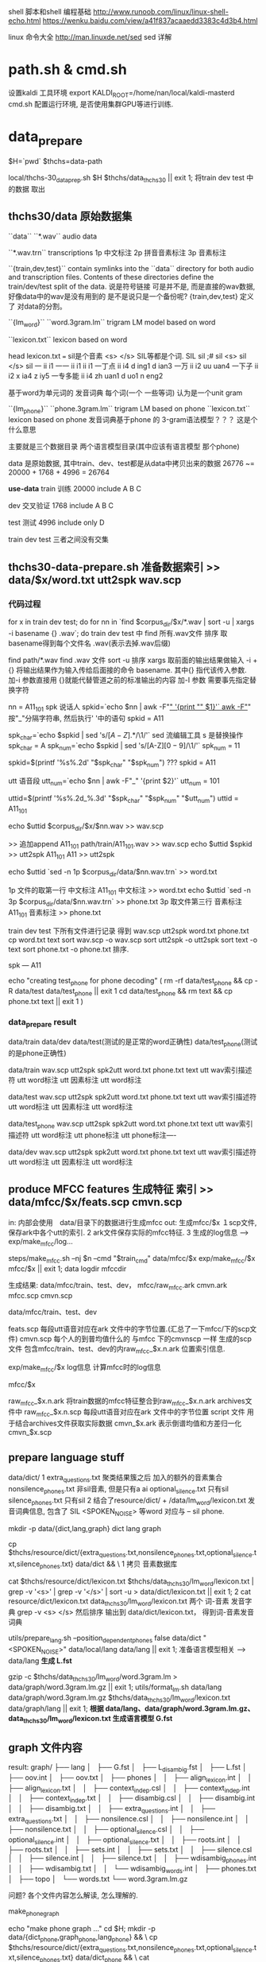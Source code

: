 shell 脚本和shell 编程基础
http://www.runoob.com/linux/linux-shell-echo.html
https://wenku.baidu.com/view/a41f837acaaedd3383c4d3b4.html

linux 命令大全
http://man.linuxde.net/sed  sed 详解


* path.sh & cmd.sh
  设置kaldi 工具环境 export KALDI_ROOT=/home/nan/local/kaldi-masterd
  cmd.sh 配置运行环境, 是否使用集群GPU等进行训练.
  


* data_prepare
  $H=`pwd`
  $thchs=data-path
  
  local/thchs-30_data_prep.sh $H $thchs/data_thchs30 || exit 1;  
  将train dev test 中的数据 取出
 

** thchs30/data 原始数据集
   ``data``
      ``*.wav``
      audio data

      ``*.wav.trn``  
       transcriptions
       1p 中文标注 
       2p 拼音音素标注
       3p 音素标注

   ``{train,dev,test}``
     contain symlinks into the ``data`` directory for both audio and transcription files. 
     Contents of these directories define the train/dev/test split of the data.
     说是符号链接 可是并不是, 而是直接的wav数据, 好像data中的wav是没有用到的
     是不是说只是一个备份呢?
     {train,dev,test} 定义了 对data的分割。

   ``{lm_word}``
        ``word.3gram.lm``
          trigram LM model  based on word

		 ``lexicon.txt``
          lexicon           based on word

          head lexicon.txt ===  sil是个音素 <s> </s> SIL等都是个词.
          SIL sil              
          ;# sil 
          <s> sil                                                                                                                                           
          </s> sil                                                                                                                                          
          一 ii i1                                                                                                                                          
          一一 ii i1 ii i1                                                                                                                                  
          一丁点 ii i4 d ing1 d ian3                                                                                                                        
          一万 ii i2 uu uan4                                                                                                                                
          一下子 ii i2 x ia4 z iy5                                                                                                                          
          一专多能 ii i4 zh uan1 d uo1 n eng2

          基于word为单元词的 发音词典
          每个词(一个 一些等词) 认为是一个unit gram

    ``{lm_phone}``
        ``phone.3gram.lm``
          trigram LM based on phone
         ``lexicon.txt``
          lexicon based on phone
          发音词典基于phone 的 3-gram语法模型？？？ 这是个什么意思

          主要就是三个数据目录 两个语言模型目录(其中应该有语言模型 那个phone)
      

      data 是原始数据, 其中train、dev、test都是从data中拷贝出来的数据
          26776 ~= 20000 + 1768 + 4996 = 26764


  *use-data*
      train 训练
          20000 
          include A B C

      dev   交叉验证
          1768
          include A B C 

      test  测试
          4996
          include only D
         
      train dev test 三者之间没有交集
       
    
** thchs30-data-prepare.sh 准备数据索引 >> data/$x/word.txt utt2spk wav.scp
*** 代码过程
    for x in train dev test; do
      for nn in `find  $corpus_dir/$x/*.wav | sort -u | xargs -i basename {} .wav`; do
        train dev test 中 find 所有.wav文件 排序 取basename得到每个文件名 .wav(表示去掉.wav后缀)

        find path/*.wav find .wav 文件
        sort -u 排序
        xargs 取前面的输出结果做输入 -i + {} 将输出结果作为输入传给后面接的命令 basename.
             其中{} 指代该传入参数.
        加-i 参数直接用 {}就能代替管道之前的标准输出的内容
        加-I 参数 需要事先指定替换字符
        
        nn = A11_101
        spk  说话人
        spkid=`echo $nn | awk -F"_" '{print "" $1}'`
            awk -F"_" 按"_"分隔字符串, 然后执行' '中的语句
            spkid = A11

        spk_char=`echo $spkid | sed 's/\([A-Z]\).*/\1/'`
            sed 流编辑工具  s 是替换操作
            spk_char = A
        spk_num=`echo $spkid | sed 's/[A-Z]\([0-9]\)/\1/'`
            spk_num = 11
                
        spkid=$(printf '%s%.2d' "$spk_char" "$spk_num")
            ??? spkid = A11

        utt 语音段
        utt_num=`echo $nn | awk -F"_" '{print $2}'`
            utt_num = 101

        uttid=$(printf '%s%.2d_%.3d' "$spk_char" "$spk_num" "$utt_num")
            uttid = A11_101


        echo $uttid $corpus_dir/$x/$nn.wav >> wav.scp
        # 通过wav.scp 所以索引描述符,索引实际数据.
            >> 追加append
            A11_101 path/train/A11_101.wav >> wav.scp
        echo $uttid $spkid >> utt2spk
            A11_101 A11 >> utt2spk

        echo $uttid `sed -n 1p $corpus_dir/data/$nn.wav.trn` >> word.txt
        # word.txt 内部包含了对应的utt的中文标注.
        # 1p 第一行 中文标注 >> word.txt!
            1p 文件的取第一行  中文标注
            A11_101  中文标注 >> word.txt
        echo $uttid `sed -n 3p $corpus_dir/data/$nn.wav.trn` >> phone.txt
            3p 取文件第三行    音素标注
            A11_101  音素标注 >> phone.txt


        train dev test 下所有文件进行记录 得到 wav.scp utt2spk word.txt       phone.txt
  cp word.txt text
  sort wav.scp -o wav.scp
  sort utt2spk -o utt2spk
  sort text -o text
  sort phone.txt -o phone.txt
  排序.

spk --- A11

# test_phone, 和 test实际上是一样的数据, 都是测试集合, 不过不同的是 test_phone是测试集合, 测试音素正确性.
echo "creating test_phone for phone decoding"
(
  rm -rf data/test_phone && cp -R data/test data/test_phone  || exit 1
  cd data/test_phone && rm text &&  cp phone.txt text || exit 1
)


*** data_prepare result
data/train    data/dev     data/test(测试的是正常的word正确性)  data/test_phone(测试的是phone正确性)

data/train
wav.scp            utt2spk spk2utt    word.txt          phone.txt     text
utt wav索引描述符                     utt word标注      utt 因素标注  utt word标注

data/test
wav.scp            utt2spk spk2utt    word.txt          phone.txt     text
utt wav索引描述符                     utt word标注      utt 因素标注  utt word标注

data/test_phone
wav.scp            utt2spk spk2utt    word.txt          phone.txt     text
utt wav索引描述符                     utt word标注      utt phone标注  utt phone标注----

data/dev
wav.scp            utt2spk spk2utt    word.txt          phone.txt     text
utt wav索引描述符                     utt word标注      utt 因素标注  utt word标注



  
        
      
    
    
   
    


    
** produce MFCC features 生成特征 索引 >> data/mfcc/$x/feats.scp cmvn.scp

   # rm -rf data/mfcc && mkdir -p data/mfcc &&  cp -R data/{train,dev,test,test_phone} data/mfcc || exit 1;
   #                                            将数据 wav.scp word.txt text 等cp一下, 实际工作目录 是在data/mfcc下
   # for x in train dev test; do

   #    #make  mfcc
   #    steps/make_mfcc.sh --nj $n --cmd "$train_cmd" data/mfcc/$x exp/make_mfcc/$x mfcc/$x || exit 1;

   #    #compute cmvn
   #    steps/compute_cmvn_stats.sh data/mfcc/$x exp/mfcc_cmvn/$x mfcc/$x || exit 1;
   # done

   # #copy feats and cmvn to test.ph, avoid duplicated mfcc & cmvn
   # cp data/mfcc/test/feats.scp data/mfcc/test_phone && cp data/mfcc/test/cmvn.scp data/mfcc/test_phone || exit 1;

   in:
   内部会使用　data/目录下的数据进行生成mfcc
   out:
   生成mfcc/$x 
   １scp文件, 保存ark中各个utt的索引. 
   2 ark文件保存实际的mfcc特征. 
   3 生成的log信息 --> exp/make_mfcc/log...
   
   steps/make_mfcc.sh --nj $n --cmd "$train_cmd" data/mfcc/$x exp/make_mfcc/$x mfcc/$x || exit 1;   
                                                 data         logdir           mfccdir


生成结果:
    data/mfcc/train、test、dev， mfcc/raw_mfcc.ark  cmvn.ark  mfcc.scp cmvn.scp

    data/mfcc/train、test、dev
    # 实际会使用用来引用 mfcc/$x/下的mfcc数据.
    feats.scp      每段utt语音对应在ark 文件中的字节位置.(汇总了一下mfcc/下的scp文件) 
    cmvn.scp       每个人的到普均值什么的 与mfcc 下的cmvnscp 一样
    生成的scp文件 包含mfcc/train、test、dev的内raw_mfcc_$x.n.ark 位置索引信息.
    
    exp/make_mfcc/$x log信息
    计算mfcc时的log信息
    
    mfcc/$x 
    # 实际保存 mfcc数据的地方. 但是程序中使用 data/mfcc/train 下的 feats.scp cmvn.scp 来进行引用实际数据就可以了.
    raw_mfcc_$x.n.ark  将train数据的mfcc特征整合到raw_mfcc_$x.n.ark  archives文件中
    raw_mfcc_$x.n.scp  每段utt语音对应在ark 文件中的字节位置 script 文件 用于结合archives文件获取实际数据
    cmvn_$x.ark        表示倒谱均值和方差归一化
    cmvn_$x.scp

    
      
           
    

** prepare language stuff

   # # prepare language stuff
   # # build a large lexicon that invovles words in both the training and decoding.
   # (
   #   echo "make word graph ..."
   #   cd $H; mkdir -p data/{dict,lang,graph} && \
   #   cp $thchs/resource/dict/{extra_questions.txt,nonsilence_phones.txt,optional_silence.txt,silence_phones.txt} data/dict && \

   #   cat $thchs/resource/dict/lexicon.txt $thchs/data_thchs30/lm_word/lexicon.txt | \
   #   grep -v '<s>' | grep -v '</s>' | sort -u > data/dict/lexicon.txt || exit 1;

   # 准备语言模型、发音词典等数据
   data/dict/ 
   1 
   extra_questions.txt  聚类结果簇之后 加入的额外的音素集合
   nonsilence_phones.txt 非sil音素, 但是只有a ai 
   optional_silence.txt  只有sil
   silence_phones.txt    只有sil
   2 
   结合了resource/dict/ + /data/lm_word/lexicon.txt 发音词典信息, 
   包含了 SIL <SPOKEN_NOISE> 等word 对应与 -- sil phone.


   #   utils/prepare_lang.sh --position_dependent_phones false data/dict "<SPOKEN_NOISE>" data/local/lang data/lang || exit 1;

   #   gzip -c $thchs/data_thchs30/lm_word/word.3gram.lm > data/graph/word.3gram.lm.gz || exit 1;
   #   utils/format_lm.sh data/lang data/graph/word.3gram.lm.gz $thchs/data_thchs30/lm_word/lexicon.txt data/graph/lang || exit 1;
   # )

   # 1 准备resource/dict中对发音词典的一些额外数据
   # 2 准备 lexicon.txt 从resource/dict/lexicon.txt + data_thchs30/lm_word/lexicon.txt中组合得到的lexicon.txt
   # 3 生成 L.fst
   # 4 生成 G.fst

    mkdir -p data/{dict,lang,graph}
        dict lang  graph


    cp $thchs/resource/dict/{extra_questions.txt,nonsilence_phones.txt,optional_silence.txt,silence_phones.txt} data/dict && \
        1 拷贝 音素数据库

    cat $thchs/resource/dict/lexicon.txt $thchs/data_thchs30/lm_word/lexicon.txt | grep -v '<s>' | grep -v '</s>' |
    sort -u > data/dict/lexicon.txt || exit 1;
        2 cat resource/dict/lexicon.txt data_thchs30/lm_word/lexicon.txt 两个 词-音素 发音字典 grep -v <s> </s> 然后排序
        输出到 data/dict/lexicon.txt， 得到词-音素发音词典
    
    # 输出结果 --->  data/dict  :extra_question.txt nonsilence_phones.txt optional_silence.txt
      
    utils/prepare_lang.sh --position_dependent_phones false data/dict "<SPOKEN_NOISE>" data/local/lang data/lang || exit 1;
        准备语言模型相关 --> data/lang
        *生成 L.fst*
    
    gzip -c $thchs/data_thchs30/lm_word/word.3gram.lm > data/graph/word.3gram.lm.gz || exit 1;
    utils/format_lm.sh data/lang data/graph/word.3gram.lm.gz $thchs/data_thchs30/lm_word/lexicon.txt data/graph/lang || exit 1;
        *根据 data/lang、data/graph/word.3gram.lm.gz、data_thchs30/lm_word/lexicon.txt 生成语言模型 G.fst*

        
** graph 文件内容
   result: 
       graph/
       ├── lang
       │   ├── G.fst
       │   ├── L_disambig.fst
       │   ├── L.fst
       │   ├── oov.int
       │   ├── oov.txt
       │   ├── phones
       │   │   ├── align_lexicon.int
       │   │   ├── align_lexicon.txt
       │   │   ├── context_indep.csl
       │   │   ├── context_indep.int
       │   │   ├── context_indep.txt
       │   │   ├── disambig.csl
       │   │   ├── disambig.int
       │   │   ├── disambig.txt
       │   │   ├── extra_questions.int
       │   │   ├── extra_questions.txt
       │   │   ├── nonsilence.csl
       │   │   ├── nonsilence.int
       │   │   ├── nonsilence.txt
       │   │   ├── optional_silence.csl
       │   │   ├── optional_silence.int
       │   │   ├── optional_silence.txt
       │   │   ├── roots.int
       │   │   ├── roots.txt
       │   │   ├── sets.int
       │   │   ├── sets.txt
       │   │   ├── silence.csl
       │   │   ├── silence.int
       │   │   ├── silence.txt
       │   │   ├── wdisambig_phones.int
       │   │   ├── wdisambig.txt
       │   │   └── wdisambig_words.int
       │   ├── phones.txt
       │   ├── topo
       │   └── words.txt
       └── word.3gram.lm.gz
       
       
   
   
       
  问题?
      各个文件内容怎么解读, 怎么理解的.


**** make_phone_graph
     echo "make phone graph ..."
     cd $H; mkdir -p data/{dict_phone,graph_phone,lang_phone} && \
     cp $thchs/resource/dict/{extra_questions.txt,nonsilence_phones.txt,optional_silence.txt,silence_phones.txt} data/dict_phone  && \
     cat $thchs/data_thchs30/lm_phone/lexicon.txt | grep -v '<eps>' | sort -u > data/dict_phone/lexicon.txt  && \
     echo "<SPOKEN_NOISE> sil " >> data/dict_phone/lexicon.txt  || exit 1;
     
     utils/prepare_lang.sh --position_dependent_phones false data/dict_phone "<SPOKEN_NOISE>" data/local/lang_phone data/lang_phone || exit 1;
     
     gzip -c $thchs/data_thchs30/lm_phone/phone.3gram.lm > data/graph_phone/phone.3gram.lm.gz  || exit 1;
     utils/format_lm.sh data/lang_phone data/graph_phone/phone.3gram.lm.gz $thchs/data_thchs30/lm_phone/lexicon.txt \
     data/graph_phone/lang  || exit 1;

result:
     这个和prepare language stuff的一样, 不过使用的lexicon.txt 和 lm 不一样
     language_stuff 
     lm_word/lexicon.txt + dict/lexicon.txt + word.3gram.lm     >    L.fst  G.fst
     
     data/dict、lang、graph

     phone_graph
     lm_phone/lexicon.txt phone.3gram.lm     >   L.fst  G.fst
     
     data/dict_phone、lang_phone、graph_phone








** training

*** monophone
    
    单音素训练
    #monophone
    steps/train_mono.sh --boost-silence 1.25 --nj $n --cmd "$train_cmd" data/mfcc/train data/lang exp/mono || exit 1;
    #test monophone model
    local/thchs-30_decode.sh --mono true --nj $n "steps/decode.sh" exp/mono data/mfcc &
    
    #monophone_ali
    steps/align_si.sh --boost-silence 1.25 --nj $n --cmd "$train_cmd" data/mfcc/train data/lang exp/mono exp/mono_ali || exit 1;
    
**** steps/train_mono.sh

     整体框架以及框架描述
     Kaldi三音素GMM学习笔记 作者：许开拓 
     http://blog.csdn.net/u010731824/article/details/70161677
     kaldi学习笔记 steps/train_mono.sh 作者: DuishengChen
     http://blog.csdn.net/DuishengChen/article/details/52575926

***** part0  others
      data=data/mfcc/train
      lang=data/lang
      dir=exp/mono

      oov=`cat $lang/oov.int` || exit 1
      oov 未出现词
      
      test -d $sdata && $data/feats.scp -ot $sdata  || split_data.sh $data $nj || exit 1;
      split_data.sh data/mfcc/train 4  并行计算时进行分割数据
      
      *split_data.sh 并行计算需要进行数据分割*
           判断是否需要进行split 因为比较耗时间, 所以如果已经做过了并且没有修改就不进行重新split
       
           echo 打印的所有数据都放入了变量中.
           utt2spks=$(for n in `seq $numsplit`; do echo $data/split${numsplit}${utt}/$n/utt2spk; done)
           directories=$(for n in `seq $numsplit`; do echo $data/split${numsplit}${utt}/$n; done)

           # if this mkdir fails due to argument-list being too long, iterate.
           if ! mkdir -p $directories >&/dev/null; then
               for n in `seq $numsplit`; do
                   mkdir -p $data/split${numsplit}${utt}/$n
               done
           fi
       
       

      *ark scp 等标示符号的作用*
           feats="ark,s,cs:apply-cmvn $cmvn_opts --utt2spk=ark:$sdata/JOB/utt2spk scp:$sdata/JOB/cmvn.scp \
                  scp:$sdata/JOB/feats.scp ark:- | add-deltas ark:- ark:- |"
           1 apply-cmvn 程序需要三个输入, 一个输出
           三个输入
             --utt2spk=ark:$sdata/JOB/utt2spk 
                 --utt2spk 代表输入文件是一个utt2spk
                 ark代表输入输出文件是一个archieve文件(数据table文件)
             scp:$sdata/JOB/cmvn.scp
                 scp代表输入输出文件是一个script文件 内部也是table 但是可能包含了可执行脚本可以进行索引
             scp:$sdata/JOB/feats.scp

           一个输出
             ark:-|
                 - 代表标准输入输出； | 代表管道, 将标准输出 通过管道>下一个程序作为输入.
           2 add-deltas ark:- ark:- |
           一个输入 
             ark:- 
                 ark:-  ark 表示是个archives文件, - 表示标准输入输出
                 一个输出
             ark: -

       _结果 feats 最后实际上是个 *ark,s,cs:archives* 的字符串 给别的程序做输入_
               
       example_feats="`echo $feats | sed s/JOB/1/g`";
       example_feats 表示字符串 执行之后替换JOB -> 1得到一个archives做输入



       
       
***** part1  gmm-init-mono

      $cmd JOB=1 $dir/log/init.log \
          gmm-init-mono $shared_phones_opt "--train-feats=$feats subset-feats --n=10 ark:- ark:-|" $lang/topo $feat_dim \
          $dir/0.mdl $dir/tree || exit 1;

      输入:
      $lang/topo(data/lang/topo) 中定义了每个音素（phone）所对应的 HMM 模型状态数以及初始时的转移概率
      --shared-phones=$lang/phones/sets.int 选项指向的文件，即$lang/phones/sets.int
          (该文件生成roots.txt中开头为share split的部分，表示同一行元素共享pdf，允许进行决策树分裂),
          文件中同一行的音素（phone）共享 GMM 概率分布。tree文件由sets.int产生。
      --train-feats=$feats subset-feats --n=10 ark:- ark:-| 选项指定用来初始化训练用的特征，
          一般采用少量数据，程序内部会计算这批数据的means和variance，作为初始高斯模型。sets.int中所有行的初始pdf都用这个计算出来的means和variance进行初始化。    
      
      作用:
      Flat-start（快速启动），作用是利用少量的数据快速得到一个初始化的 HMM-GMM 模型和决策树
      初始化单音素GMM。
      
      Usage: gmm-init-mono <topology-in> <dim> <model-out> <tree-out>
      e.g.: gmm-init-mono topo 39 mono.mdl mono.tree
      
      计算所有特征数据每一维特征的全局均值、方差
      读取topo文件，创建共享音素列表（根据$lang/phones/sets.int)，根据共享音素列表创建ctx_dep（相当于tree)
      每一组共享音素的一个状态对应一个Pdf。对每一个状态，创建只有一个分量的GMM，
          该GMM的均值初始化为全局均值、方差初始化为全局方差。
          (实际上，此时表示GMM的类是DiagGmm，该对象根据多维高斯分布的公式和对角协方差矩阵的特殊性，
          为了方便计算，直接保存的参数并不是均值、方差，而是方差的逆（实际就是方差矩阵每个元素求倒数）、均值×方差的逆，
          还提前计算并保存了公式中的常数部分（.mdl文件GMM部分的<GCONSTS>）)
      根据ctx_dep和topo创建转移模型。将转移模型、GMM声学模型写到0.mdl
      将ctx_dep写到tree.

  
